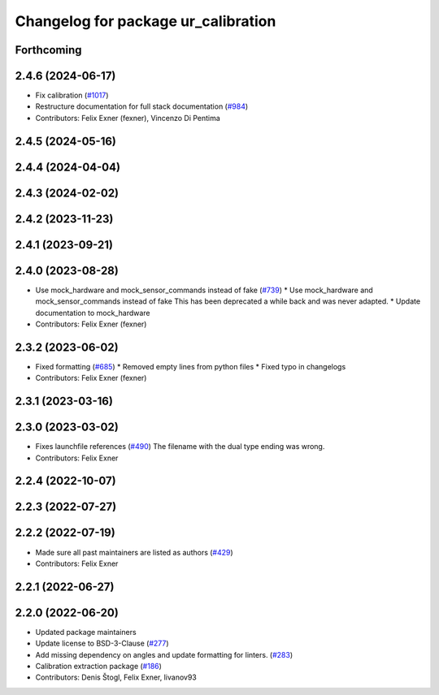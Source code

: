 ^^^^^^^^^^^^^^^^^^^^^^^^^^^^^^^^^^^^
Changelog for package ur_calibration
^^^^^^^^^^^^^^^^^^^^^^^^^^^^^^^^^^^^

Forthcoming
-----------

2.4.6 (2024-06-17)
------------------
* Fix calibration (`#1017 <https://github.com/UniversalRobots/Universal_Robots_ROS2_Driver/issues/1017>`_)
* Restructure documentation for full stack documentation (`#984 <https://github.com/UniversalRobots/Universal_Robots_ROS2_Driver/issues/984>`_)
* Contributors: Felix Exner (fexner), Vincenzo Di Pentima

2.4.5 (2024-05-16)
------------------

2.4.4 (2024-04-04)
------------------

2.4.3 (2024-02-02)
------------------

2.4.2 (2023-11-23)
------------------

2.4.1 (2023-09-21)
------------------

2.4.0 (2023-08-28)
------------------
* Use mock_hardware and mock_sensor_commands instead of fake (`#739 <https://github.com/UniversalRobots/Universal_Robots_ROS2_Driver/issues/739>`_)
  * Use mock_hardware and mock_sensor_commands instead of fake
  This has been deprecated a while back and was never adapted.
  * Update documentation to mock_hardware
* Contributors: Felix Exner (fexner)

2.3.2 (2023-06-02)
------------------
* Fixed formatting (`#685 <https://github.com/UniversalRobots/Universal_Robots_ROS2_Driver/issues/685>`_)
  * Removed empty lines from python files
  * Fixed typo in changelogs
* Contributors: Felix Exner (fexner)

2.3.1 (2023-03-16)
------------------

2.3.0 (2023-03-02)
------------------
* Fixes launchfile references (`#490 <https://github.com/UniversalRobots/Universal_Robots_ROS2_Driver/issues/490>`_)
  The filename with the dual type ending was wrong.
* Contributors: Felix Exner

2.2.4 (2022-10-07)
------------------

2.2.3 (2022-07-27)
------------------

2.2.2 (2022-07-19)
------------------
* Made sure all past maintainers are listed as authors (`#429 <https://github.com/UniversalRobots/Universal_Robots_ROS2_Driver/issues/429>`_)
* Contributors: Felix Exner

2.2.1 (2022-06-27)
------------------

2.2.0 (2022-06-20)
------------------
* Updated package maintainers
* Update license to BSD-3-Clause (`#277 <https://github.com/UniversalRobots/Universal_Robots_ROS2_Driver/issues/277>`_)
* Add missing dependency on angles and update formatting for linters. (`#283 <https://github.com/UniversalRobots/Universal_Robots_ROS2_Driver/issues/283>`_)
* Calibration extraction package (`#186 <https://github.com/UniversalRobots/Universal_Robots_ROS2_Driver/issues/186>`_)
* Contributors: Denis Štogl, Felix Exner, livanov93
